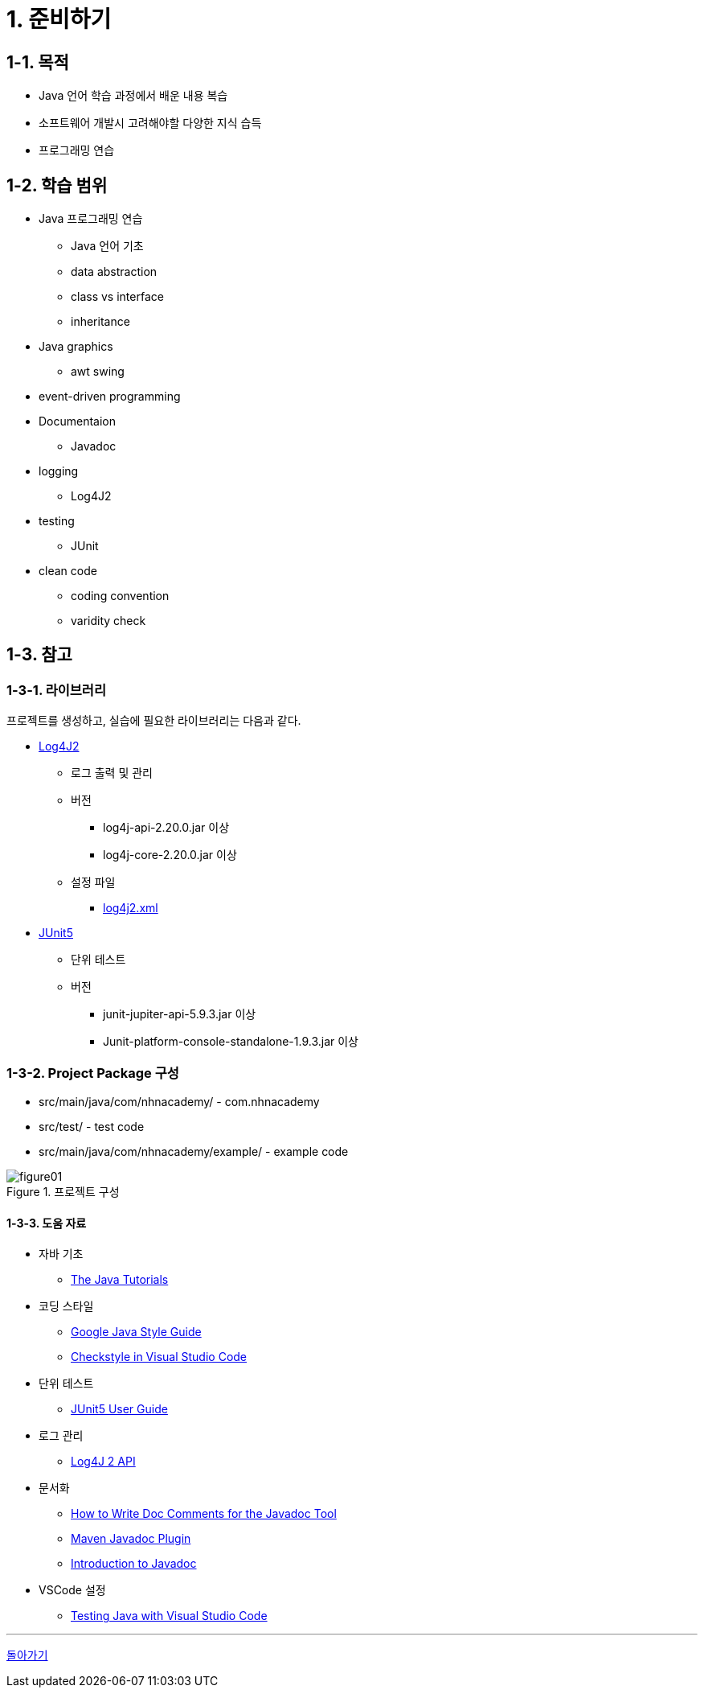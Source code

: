 :stem: latexmath

= 1. 준비하기

== 1-1. 목적

* Java 언어 학습 과정에서 배운 내용 복습
* 소프트웨어 개발시 고려해야할 다양한 지식 습득
* 프로그래밍 연습

== 1-2. 학습 범위

* Java 프로그래밍 연습
** Java 언어 기초
** data abstraction
** class vs interface
** inheritance
* Java graphics
** awt swing
* event-driven programming
* Documentaion
** Javadoc
* logging
** Log4J2
* testing
** JUnit
* clean code
** coding convention
** varidity check

== 1-3. 참고

=== 1-3-1. 라이브러리

프로젝트를 생성하고, 실습에 필요한 라이브러리는 다음과 같다.

* https://logging.apache.org/log4j/2.x/index.html[Log4J2]
** 로그 출력 및 관리
** 버전
*** log4j-api-2.20.0.jar 이상
*** log4j-core-2.20.0.jar 이상
** 설정 파일
*** link:../src/main/resources/log4j2.xml[log4j2.xml]

* https://junit.org/junit5/[JUnit5]
** 단위 테스트
** 버전
*** junit-jupiter-api-5.9.3.jar 이상
*** Junit-platform-console-standalone-1.9.3.jar 이상

=== 1-3-2. Project Package 구성

* src/main/java/com/nhnacademy/ - com.nhnacademy
* src/test/ - test code
* src/main/java/com/nhnacademy/example/ - example code

image::./image/figure01.png[title="프로젝트 구성", align=center]

==== 1-3-3. 도움 자료

* 자바 기초
** https://docs.oracle.com/javase/tutorial/java/[The Java Tutorials]
* 코딩 스타일
** https://google.github.io/styleguide/javaguide.html[Google Java Style Guide]
** https://code.visualstudio.com/docs/java/java-linting#_checkstyle[Checkstyle in Visual Studio Code]
* 단위 테스트
** https://junit.org/junit5/docs/current/user-guide/#overview-getting-started[JUnit5 User Guide]
* 로그 관리
** https://logging.apache.org/log4j/2.x/manual/api.html[Log4J 2 API]
* 문서화
** https://www.oracle.com/kr/technical-resources/articles/java/javadoc-tool.html[How to Write Doc Comments for the Javadoc Tool]
** https://maven.apache.org/plugins/maven-javadoc-plugin/index.html[Maven Javadoc Plugin]
** https://www.baeldung.com/javadoc[Introduction to Javadoc]
* VSCode 설정
** https://code.visualstudio.com/docs/java/java-testing)[Testing Java with Visual Studio Code]

---

link:./00.index.adoc[돌아가기]